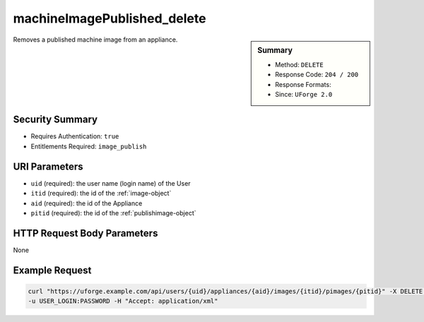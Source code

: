 .. Copyright 2016 FUJITSU LIMITED

.. _machineImagePublished-delete:

machineImagePublished_delete
----------------------------

.. function:: DELETE /users/{uid}/appliances/{aid}/images/{itid}/pimages/{pitid}

.. sidebar:: Summary

	* Method: ``DELETE``
	* Response Code: ``204 / 200``
	* Response Formats: 
	* Since: ``UForge 2.0``

Removes a published machine image from an appliance.

Security Summary
~~~~~~~~~~~~~~~~

* Requires Authentication: ``true``
* Entitlements Required: ``image_publish``

URI Parameters
~~~~~~~~~~~~~~

* ``uid`` (required): the user name (login name) of the User
* ``itid`` (required): the id of the :ref:`image-object`
* ``aid`` (required): the id of the Appliance
* ``pitid`` (required): the id of the :ref:`publishimage-object`

HTTP Request Body Parameters
~~~~~~~~~~~~~~~~~~~~~~~~~~~~

None

Example Request
~~~~~~~~~~~~~~~

.. code-block:: bash

	curl "https://uforge.example.com/api/users/{uid}/appliances/{aid}/images/{itid}/pimages/{pitid}" -X DELETE \
	-u USER_LOGIN:PASSWORD -H "Accept: application/xml"

.. seealso::

	 * :ref:`appliance-object`
	 * :ref:`publishimage-object`
	 * :ref:`machineImage-deleteAll`
	 * :ref:`machineImage-delete`
	 * :ref:`machineImage-download`
	 * :ref:`machineImage-downloadFile`
	 * :ref:`machineImage-generate`
	 * :ref:`machineImage-publish`
	 * :ref:`machineImage-get`
	 * :ref:`machineImage-getAll`
	 * :ref:`machineImage-regenerate`
	 * :ref:`machineImageGeneration-cancel`
	 * :ref:`machineImageStatus-getAll`
	 * :ref:`machineImageStatus-get`
	 * :ref:`machineImagePublish-cancel`
	 * :ref:`machineImagePublished-get`
	 * :ref:`machineImagePublished-getAll`
	 * :ref:`machineImagePublished-delete`
	 * :ref:`machineImagePublished-deleteAll`
	 * :ref:`machineImagePublished-download`
	 * :ref:`machineImagePublishedStatus-get`
	 * :ref:`machineImagePublishedStatus-getAll`
	 * :ref:`applianceImage-publish`
